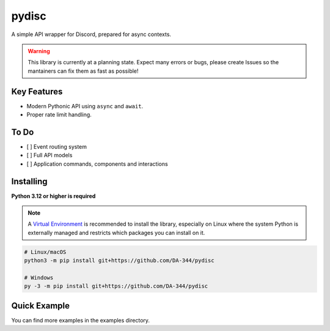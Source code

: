pydisc
======

A simple API wrapper for Discord, prepared for async contexts.

.. warning::

    This library is currently at a planning state. Expect many errors or bugs, please create Issues
    so the mantainers can fix them as fast as possible!


Key Features
-------------

- Modern Pythonic API using ``async`` and ``await``.
- Proper rate limit handling.

To Do
-----

- [ ] Event routing system
- [ ] Full API models
- [ ] Application commands, components and interactions

Installing
----------

**Python 3.12 or higher is required**

.. note::

    A `Virtual Environment <https://docs.python.org/3/library/venv.html>`__ is recommended to install
    the library, especially on Linux where the system Python is externally managed and restricts which
    packages you can install on it.


.. code:: sh

    # Linux/macOS
    python3 -m pip install git+https://github.com/DA-344/pydisc

    # Windows
    py -3 -m pip install git+https://github.com/DA-344/pydisc

Quick Example
--------------

.. code:: py
    import pydisc

    intents = pydisc.Intents.default() | pydisc.Intents.message_content
    client = pydisc.Client(intents=intents)

    @clients.events.listener("ready")
    async def on_ready(event: pydisc.ReadyEvent) -> None:
        print(f"Connected as {event.user.name}")

    @client.command(name="ping")
    async def ping(interaction: pydisc.CommandInteraction) -> None:
        """Sends pong!"""
        await interaction.response.send_message(content="Pong!")

    client.run("token")


You can find more examples in the examples directory.
